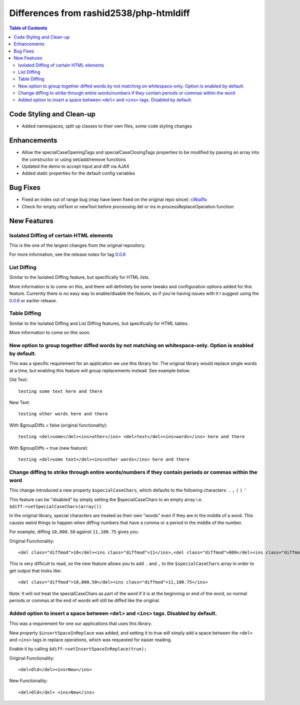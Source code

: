 Differences from rashid2538/php-htmldiff
========================================

.. contents:: Table of Contents

Code Styling and Clean-up
-------------------------

* Added namespaces, split up classes to their own files, some code styling changes

Enhancements
------------

* Allow the specialCaseOpeningTags and specialCaseClosingTags properties to be modified by passing an array into the constructor or using set/add/remove functions
* Updated the demo to accept input and diff via AJAX
* Added static properties for the default config variables

Bug Fixes
---------

* Fixed an index out of range bug (may have been fixed on the original repo since): c9ba1fa_
* Check for empty oldText or newText before processing del or ins in processReplaceOperation function

New Features
------------

Isolated Diffing of certain HTML elements
^^^^^^^^^^^^^^^^^^^^^^^^^^^^^^^^^^^^^^^^^

This is the one of the largest changes from the original repository.

For more information, see the release notes for tag `0.0.6`_

List Diffing
^^^^^^^^^^^^

Similar to the Isolated Diffing feature, but specifically for HTML lists.

More information is to come on this, and there will definitely be some tweaks and configuration options added for this
feature. Currently there is no easy way to enable/disable the feature, so if you're having issues with it I suggest
using the `0.0.6`_ or earlier release.

Table Diffing
^^^^^^^^^^^^^

Similar to the Isolated Diffing and List Diffing features, but specifically for HTML tables.

More information to come on this soon.

New option to group together diffed words by not matching on whitespace-only. Option is enabled by default.
^^^^^^^^^^^^^^^^^^^^^^^^^^^^^^^^^^^^^^^^^^^^^^^^^^^^^^^^^^^^^^^^^^^^^^^^^^^^^^^^^^^^^^^^^^^^^^^^^^^^^^^^^^^

This was a specific requirement for an application we use this library for. The original library would replace
single words at a time, but enabling this feature will group replacements instead. See example below.

Old Text::

    testing some text here and there

New Text::

    testing other words here and there

With $groupDiffs = false (original functionality)::

    testing <del>some</del><ins>other</ins> <del>text</del><ins>words</ins> here and there

With $groupDiffs = true (new feature)::

    testing <del>some text</del><ins>other words</ins> here and there

Change diffing to strike through entire words/numbers if they contain periods or commas within the word
^^^^^^^^^^^^^^^^^^^^^^^^^^^^^^^^^^^^^^^^^^^^^^^^^^^^^^^^^^^^^^^^^^^^^^^^^^^^^^^^^^^^^^^^^^^^^^^^^^^^^^^

This change introduced a new property ``$specialCaseChars``, which defaults to the following characters: ``.`` ``,`` ``(`` ``)`` ``'``

This feature can be "disabled" by simply setting the $specialCaseChars to an empty array i.e. ``$diff->setSpecialCaseChars(array())``

In the original library, special characters are treated as their own "words" even if they are in the middle of a word.
This causes weird things to happen when diffing numbers that have a comma or a period in the middle of the number.

For example, diffing ``10,000.50`` against ``11,100.75`` gives you:

Original Functionality::

    <del class="diffmod">10</del><ins class="diffmod">11</ins>,<del class="diffmod">000</del><ins class="diffmod">100</ins>.<del class="diffmod">50</del><ins class="diffmod">75</ins>

This is very difficult to read, so the new feature allows you to add ``.`` and ``,`` to the ``$specialCaseChars`` array in order
to get output that looks like::

    <del class="diffmod">10,000.50</del><ins class="diffmod">11,100.75</ins>

Note: It will *not* treat the specialCaseChars as part of the word if it is at the beginning or end of the word,
so normal periods or commas at the end of words will still be diffed like the original.

Added option to insert a space between ``<del>`` and ``<ins>`` tags. Disabled by default.
^^^^^^^^^^^^^^^^^^^^^^^^^^^^^^^^^^^^^^^^^^^^^^^^^^^^^^^^^^^^^^^^^^^^^^^^^^^^^^^^^^^^^^^^^

This was a requirement for one our applications that uses this library.

New property ``$insertSpaceInReplace`` was added, and setting it to true will simply add a space between
the ``<del>`` and ``<ins>`` tags in replace operations, which was requested for easier reading.

Enable it by calling ``$diff->setInsertSpaceInReplace(true);``

Original Functionality::

    <del>Old</del><ins>New</ins>

New Functionality::

    <del>Old</del> <ins>New</ins>

.. _c9ba1fa: http://github.com/caxy/php-htmldiff/commit/c9ba1fab6777cd47427477f8d747293bb01ef1e8
.. _0.0.6: http://github.com/caxy/php-htmldiff/releases/tag/0.0.6

